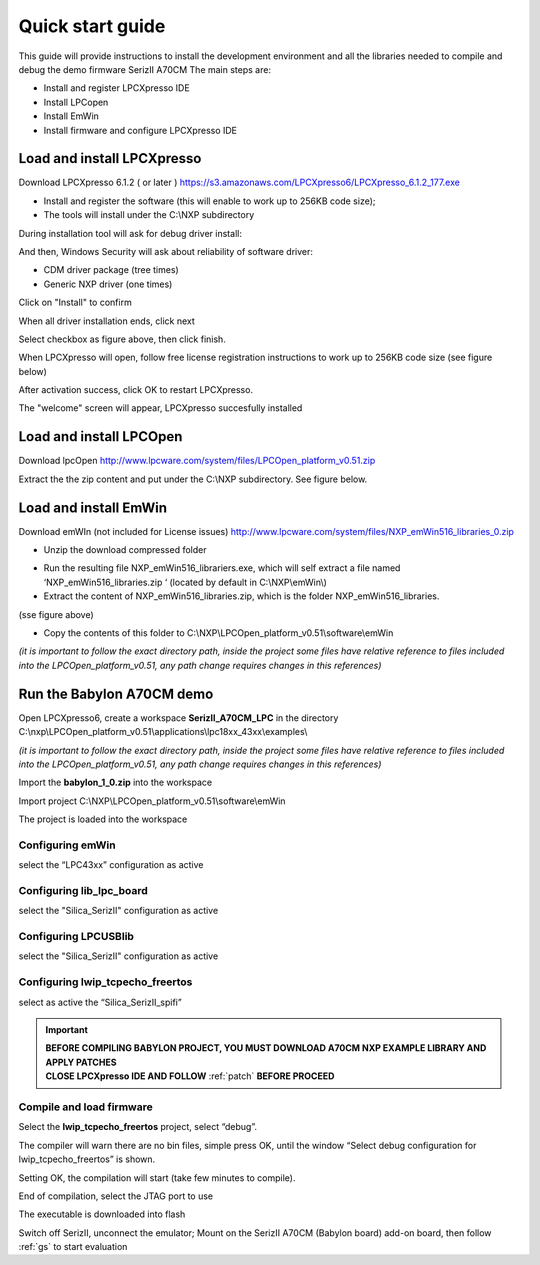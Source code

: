 .. index:: qs

.. _quick:

Quick start guide
-----------------

This guide will provide instructions to install the development environment and all the libraries needed to compile and debug the demo firmware SerizII A70CM
The main steps are:

- Install and register LPCXpresso IDE
- Install LPCopen
- Install EmWin
- Install firmware and configure LPCXpresso IDE

Load and install LPCXpresso
***************************

Download LPCXpresso 6.1.2 ( or later ) https://s3.amazonaws.com/LPCXpresso6/LPCXpresso_6.1.2_177.exe

- Install and register the software (this will enable to work up to 256KB code size);
- The tools will install under the C:\\NXP subdirectory

During installation tool will ask for debug driver install:

.. image:: _static/qs/driver.jpg

And then, Windows Security will ask about reliability of software driver:

- CDM driver package (tree times)
- Generic NXP driver (one times)

Click on "Install" to confirm

.. image:: _static/qs/end1.jpg

When all driver installation ends, click next

.. image:: _static/qs/end2.jpg

Select checkbox as figure above, then click finish.

When LPCXpresso will open, follow free license registration instructions to work up to 256KB code size (see figure below)

.. image:: _static/qs/activation.jpg

After activation success, click OK to restart LPCXpresso.

.. image:: _static/qs/end_activation.jpg

The "welcome" screen will appear, LPCXpresso succesfully installed

.. image:: _static/qs/lpcx_ready.jpg

Load and install LPCOpen
************************

Download lpcOpen http://www.lpcware.com/system/files/LPCOpen_platform_v0.51.zip

Extract the the zip content and put under the C:\\NXP subdirectory. See figure below.

.. image:: _static/qs/lpc_open.jpg

Load and install EmWin
**********************

Download emWIn (not included for License issues) http://www.lpcware.com/system/files/NXP_emWin516_libraries_0.zip

- Unzip the download compressed folder

.. image:: _static/qs/em_win1.jpg

- Run the resulting file NXP_emWin516_librariers.exe, which will self extract a file named ‘NXP_emWin516_libraries.zip ‘ (located by default in C:\\NXP\\emWin\\)
- Extract the content of NXP_emWin516_libraries.zip, which is the folder NXP_emWin516_libraries.

(sse figure above)

.. image:: _static/qs/em_win2.jpg

- Copy the contents of this folder to C:\\NXP\\LPCOpen_platform_v0.51\\software\\emWin

.. image:: _static/qs/em_win3.jpg

*(it is important to follow the exact directory path, inside the project some files have relative reference to files included into the LPCOpen_platform_v0.51, any path change requires changes in this references)*

Run the Babylon A70CM demo
**************************

Open LPCXpresso6, create a workspace **SerizII_A70CM_LPC** in the directory C:\\nxp\\LPCOpen_platform_v0.51\\applications\\lpc18xx_43xx\\examples\\

*(it is important to follow the exact directory path, inside the project some files have relative reference to files included into the LPCOpen_platform_v0.51, any path change requires changes in this references)*

.. image:: _static/qs/workspace.jpg

Import the **babylon_1_0.zip** into the workspace

.. image:: _static/qs/import.jpg

Import project C:\\NXP\\LPCOpen_platform_v0.51\\software\\emWin

.. image:: _static/qs/import_emwin.jpg

The project is loaded into the workspace

.. image:: _static/qs/prj.jpg

Configuring emWin
^^^^^^^^^^^^^^^^^

select the “LPC43xx” configuration as active

.. image:: _static/qs/em_conf.jpg

Configuring lib_lpc_board
^^^^^^^^^^^^^^^^^^^^^^^^^

select the "Silica_SerizII" configuration as active

.. image:: _static/qs/lib_conf.jpg

Configuring LPCUSBlib
^^^^^^^^^^^^^^^^^^^^^

select the "Silica_SerizII" configuration as active

.. image:: _static/qs/usb_conf.jpg

Configuring lwip_tcpecho_freertos
^^^^^^^^^^^^^^^^^^^^^^^^^^^^^^^^^

select as active the “Silica_SerizII_spifi”

.. image:: _static/qs/lwip_conf.jpg


.. important ::
 | **BEFORE COMPILING BABYLON PROJECT, YOU MUST DOWNLOAD A70CM NXP EXAMPLE LIBRARY AND APPLY PATCHES** 
 | **CLOSE LPCXpresso IDE AND FOLLOW** :ref:`patch` **BEFORE PROCEED**


.. _runp: 

Compile and load firmware
^^^^^^^^^^^^^^^^^^^^^^^^^

Select the **lwip_tcpecho_freertos**  project, select “debug”. 

The compiler will warn there are no bin files, simple press OK, until the window “Select debug configuration for lwip_tcpecho_freertos” is shown.

.. image:: _static/qs/debug1.jpg

Setting OK, the compilation will start (take few minutes to compile).

.. image:: _static/qs/build_sa.jpg

End of compilation, select the JTAG port to use

.. image:: _static/qs/debug2.jpg

The executable is downloaded into flash

.. image:: _static/qs/flash_write.jpg

Switch off SerizII, unconnect the emulator;
Mount on the SerizII A70CM (Babylon board) add-on board, then follow :ref:`gs` to start evaluation


